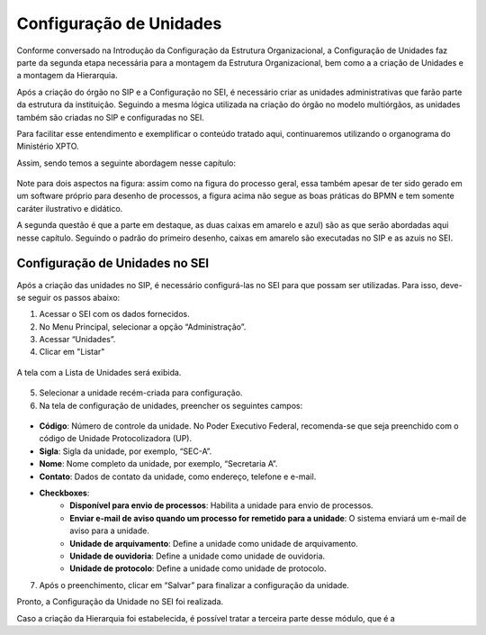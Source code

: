 Configuração de Unidades
=========================

Conforme conversado na Introdução da Configuração da Estrutura Organizacional, a Configuração de Unidades faz parte da segunda etapa necessária para a montagem da Estrutura Organizacional, bem como a a criação de Unidades e a montagem da Hierarquia.

Após a criação do órgão no SIP e a Configuração no SEI, é necessário criar as unidades administrativas que farão parte da estrutura da instituição. Seguindo a mesma lógica utilizada na criação do órgão no modelo multiórgãos, as unidades também são criadas no SIP e configuradas no SEI. 

Para facilitar esse entendimento e exemplificar o conteúdo tratado aqui, continuaremos utilizando o organograma do Ministério XPTO.

Assim, sendo temos a seguinte abordagem nesse capítulo: 

.. figure:: _static/images/03-01_Config_Estr_Organizacional_Processo_Unidades_Hierarquia.png

Note para dois aspectos na figura: assim como na figura do processo geral, essa também apesar de ter sido gerado em um software próprio para desenho de processos, a figura acima não segue as boas práticas do BPMN e tem somente caráter ilustrativo e didático.

A segunda questão é que a parte em destaque, as duas caixas em amarelo e azul) são as que serão abordadas aqui nesse capítulo. Seguindo o padrão do primeiro desenho, caixas em amarelo são executadas no SIP e as azuis no SEI.


Configuração de Unidades no SEI
-------------------------------

Após a criação das unidades no SIP, é necessário configurá-las no SEI para que possam ser utilizadas. Para isso, deve-se seguir os passos abaixo:

1. Acessar o SEI com os dados fornecidos.

2. No Menu Principal, selecionar a opção “Administração”.

3. Acessar “Unidades”.

4. Clicar em "Listar"

.. figure:: _static/images/03-021_Configuração-Unidade_Menu_Adm_Unidade01.png

.. figure:: _static/images/03-021_Configuração-Unidade_Menu_Adm_Unidade02.png


A tela com a Lista de Unidades será exibida.

.. figure:: _static/images/03-02_Criacao-Unidade_Lista_Unidades.png

5. Selecionar a unidade recém-criada para configuração.

6. Na tela de configuração de unidades, preencher os seguintes campos:

.. figure:: _static/images/03-021_Configuração-Unidade_Tela_Configurar_Unidade.png

- **Código**: Número de controle da unidade. No Poder Executivo Federal, recomenda-se que seja preenchido com o código de Unidade Protocolizadora (UP).
- **Sigla**: Sigla da unidade, por exemplo, “SEC-A”.
- **Nome**: Nome completo da unidade, por exemplo, “Secretaria A”.
- **Contato**: Dados de contato da unidade, como endereço, telefone e e-mail.
- **Checkboxes**:
    - **Disponível para envio de processos**: Habilita a unidade para envio de processos.
    - **Enviar e-mail de aviso quando um processo for remetido para a unidade**: O sistema enviará um e-mail de aviso para a unidade.
    - **Unidade de arquivamento**: Define a unidade como unidade de arquivamento.
    - **Unidade de ouvidoria**: Define a unidade como unidade de ouvidoria.
    - **Unidade de protocolo**: Define a unidade como unidade de protocolo.

7. Após o preenchimento, clicar em “Salvar” para finalizar a configuração da unidade.


Pronto, a Configuração da Unidade no SEI foi realizada. 

Caso a criação da Hierarquia foi estabelecida, é possível tratar a terceira parte desse módulo, que é a 